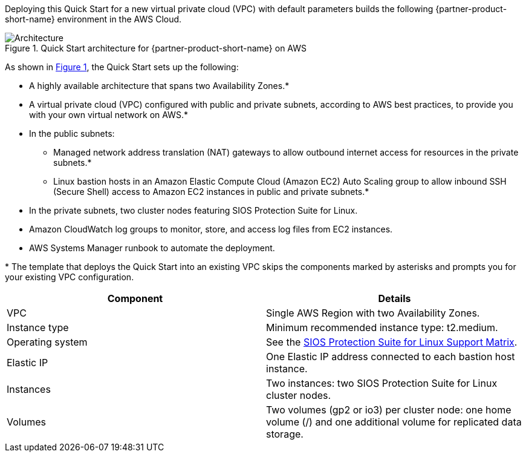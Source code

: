 :xrefstyle: short

Deploying this Quick Start for a new virtual private cloud (VPC) with
default parameters builds the following {partner-product-short-name} environment in the
AWS Cloud.

// Replace this example diagram with your own. Follow our wiki guidelines: https://w.amazon.com/bin/view/AWS_Quick_Starts/Process_for_PSAs/#HPrepareyourarchitecturediagram. Upload your source PowerPoint file to the GitHub {deployment name}/docs/images/ directory in this repo. 

[#architecture1]
.Quick Start architecture for {partner-product-short-name} on AWS
image::../images/sios-protection-suite-architecture-diagram.png[Architecture]

As shown in <<architecture1>>, the Quick Start sets up the following:

* A highly available architecture that spans two Availability Zones.*
* A virtual private cloud (VPC) configured with public and private subnets, according to AWS best practices, to provide you with your own virtual network on AWS.*
* In the public subnets:
** Managed network address translation (NAT) gateways to allow outbound internet access for resources in the private subnets.*
** Linux bastion hosts in an Amazon Elastic Compute Cloud (Amazon EC2) Auto Scaling group to allow inbound SSH (Secure Shell) access to Amazon EC2 instances in public and private subnets.*
* In the private subnets, two cluster nodes featuring SIOS Protection Suite for Linux.
* Amazon CloudWatch log groups to monitor, store, and access log files from EC2 instances.
* AWS Systems Manager runbook to automate the deployment.

[.small]#* The template that deploys the Quick Start into an existing VPC skips the components marked by asterisks and prompts you for your existing VPC configuration.#

|===
|Component |Details

// Space needed to maintain table headers
|VPC |Single AWS Region with two Availability Zones.
|Instance type |Minimum recommended instance type: t2.medium.
|Operating system |See the http://docs.us.sios.com/Linux/9.2.2/LK4L/SupportMatrix/index.htm[SIOS Protection Suite for Linux Support Matrix].
|Elastic IP |One Elastic IP address connected to each bastion host instance.
|Instances |Two instances: two SIOS Protection Suite for Linux cluster nodes.
|Volumes |Two volumes (gp2 or io3) per cluster node: one home volume (/) and one additional volume for replicated data storage.
|===